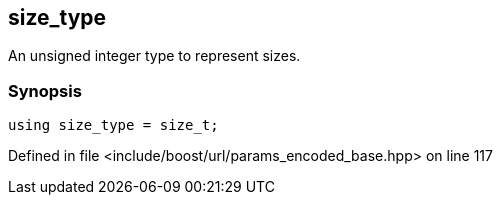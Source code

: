 :relfileprefix: ../../../
[#1AA015D4B864E594323FE6F98C12BE0130593CAA]
== size_type

pass:v,q[An unsigned integer type to represent sizes.]


=== Synopsis

[source,cpp,subs="verbatim,macros,-callouts"]
----
using size_type = size_t;
----

Defined in file <include/boost/url/params_encoded_base.hpp> on line 117

